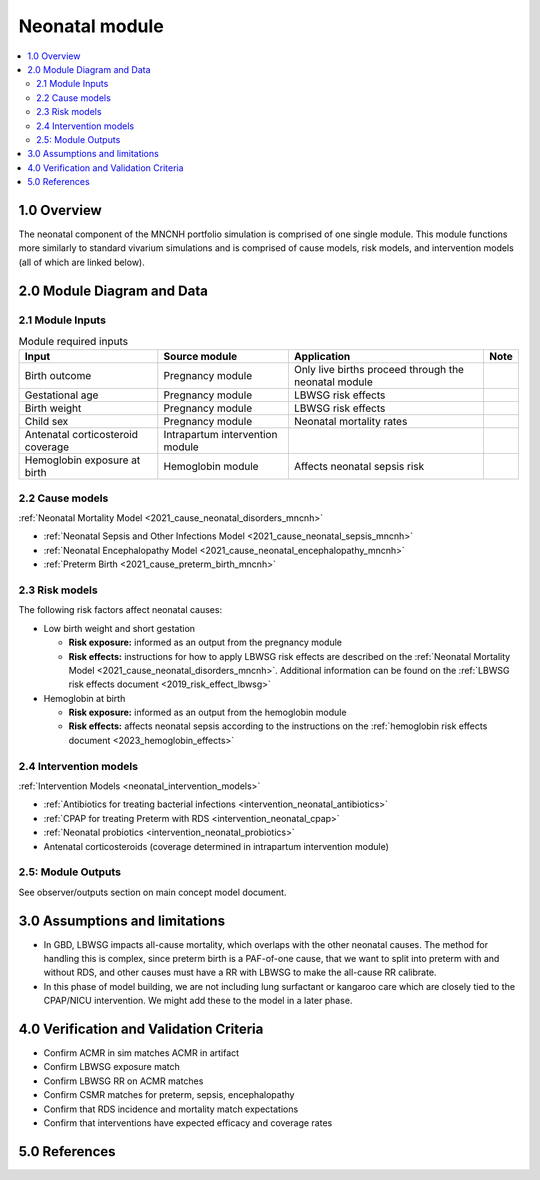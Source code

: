 .. role:: underline
    :class: underline

..
  Section title decorators for this document:

  ==============
  Document Title
  ==============

  Section Level 1 (#.0)
  +++++++++++++++++++++

  Section Level 2 (#.#)
  ---------------------

  Section Level 3 (#.#.#)
  ~~~~~~~~~~~~~~~~~~~~~~~

  Section Level 4
  ^^^^^^^^^^^^^^^

  Section Level 5
  '''''''''''''''

  The depth of each section level is determined by the order in which each
  decorator is encountered below. If you need an even deeper section level, just
  choose a new decorator symbol from the list here:
  https://docutils.sourceforge.io/docs/ref/rst/restructuredtext.html#sections
  And then add it to the list of decorators above.

.. _2024_vivarium_mncnh_portfolio_neonatal_module:

======================================
Neonatal module
======================================

.. contents::
  :local:
  :depth: 2

1.0 Overview
++++++++++++

The neonatal component of the MNCNH portfolio simulation is comprised of one single module. This module functions more similarly to standard vivarium simulations and is comprised of cause models, risk models, and intervention models (all of which are linked below).

2.0 Module Diagram and Data
+++++++++++++++++++++++++++++++

2.1 Module Inputs
---------------------

.. list-table:: Module required inputs
  :header-rows: 1

  * - Input
    - Source module
    - Application
    - Note
  * - Birth outcome
    - Pregnancy module
    - Only live births proceed through the neonatal module
    - 
  * - Gestational age
    - Pregnancy module
    - LBWSG risk effects
    - 
  * - Birth weight
    - Pregnancy module
    - LBWSG risk effects
    - 
  * - Child sex
    - Pregnancy module
    - Neonatal mortality rates
    - 
  * - Antenatal corticosteroid coverage
    - Intrapartum intervention module
    - 
    - 
  * - Hemoglobin exposure at birth
    - Hemoglobin module
    - Affects neonatal sepsis risk
    - 

2.2 Cause models
-----------------

:ref:`Neonatal Mortality Model <2021_cause_neonatal_disorders_mncnh>`

* :ref:`Neonatal Sepsis and Other Infections Model <2021_cause_neonatal_sepsis_mncnh>`
* :ref:`Neonatal Encephalopathy Model <2021_cause_neonatal_encephalopathy_mncnh>`
* :ref:`Preterm Birth <2021_cause_preterm_birth_mncnh>`

2.3 Risk models
----------------

The following risk factors affect neonatal causes:

* Low birth weight and short gestation

  * **Risk exposure:** informed as an output from the pregnancy module

  * **Risk effects:** instructions for how to apply LBWSG risk effects are described on the :ref:`Neonatal Mortality Model <2021_cause_neonatal_disorders_mncnh>`. Additional information can be found on the :ref:`LBWSG risk effects document <2019_risk_effect_lbwsg>`

* Hemoglobin at birth

  * **Risk exposure:** informed as an output from the hemoglobin module

  * **Risk effects:** affects neonatal sepsis according to the instructions on the :ref:`hemoglobin risk effects document <2023_hemoglobin_effects>`

2.4 Intervention models
------------------------

:ref:`Intervention Models <neonatal_intervention_models>`

* :ref:`Antibiotics for treating bacterial infections <intervention_neonatal_antibiotics>`
* :ref:`CPAP for treating Preterm with RDS <intervention_neonatal_cpap>`
* :ref:`Neonatal probiotics <intervention_neonatal_probiotics>`
* Antenatal corticosteroids (coverage determined in intrapartum intervention module)

.. todo::

  Incorporate the following information into an intervention model document for antenatal corticosteroids

    - 0.69 (95% CI 0.59-0.81) relative risk for RDS mortality based on birthing parent receiving antenatal corticosteroids
    - This value is for RDS mortality, however there is also an RR on RDS incidence (0.66, 95% CI 0.56-0.77). Study recipients
      of RDS intervention included "women, with a singleton or multiple pregnancy, expected to deliver preterm as a result of either 
      spontaneous preterm labour, preterm prelabour rupture of the membranes or planned preterm delivery."
      Source: `2017 Cochrane review <https://pubmed.ncbi.nlm.nih.gov/28321847/>`_


2.5: Module Outputs
-----------------------

See observer/outputs section on main concept model document.

3.0 Assumptions and limitations
++++++++++++++++++++++++++++++++

* In GBD, LBWSG impacts all-cause mortality, which overlaps with the other neonatal causes. The method for handling this is complex, since preterm birth is a PAF-of-one cause, that we want to split into preterm with and without RDS, and other causes must have a RR with LBWSG to make the all-cause RR calibrate.
* In this phase of model building, we are not including lung surfactant or kangaroo care which are closely tied to the CPAP/NICU intervention. We might add these to the model in a later phase. 

4.0 Verification and Validation Criteria
+++++++++++++++++++++++++++++++++++++++++

* Confirm ACMR in sim matches ACMR in artifact
* Confirm LBWSG exposure match
* Confirm LBWSG RR on ACMR matches
* Confirm CSMR matches for preterm, sepsis, encephalopathy
* Confirm that RDS incidence and mortality match expectations
* Confirm that interventions have expected efficacy and coverage rates

5.0 References
+++++++++++++++

